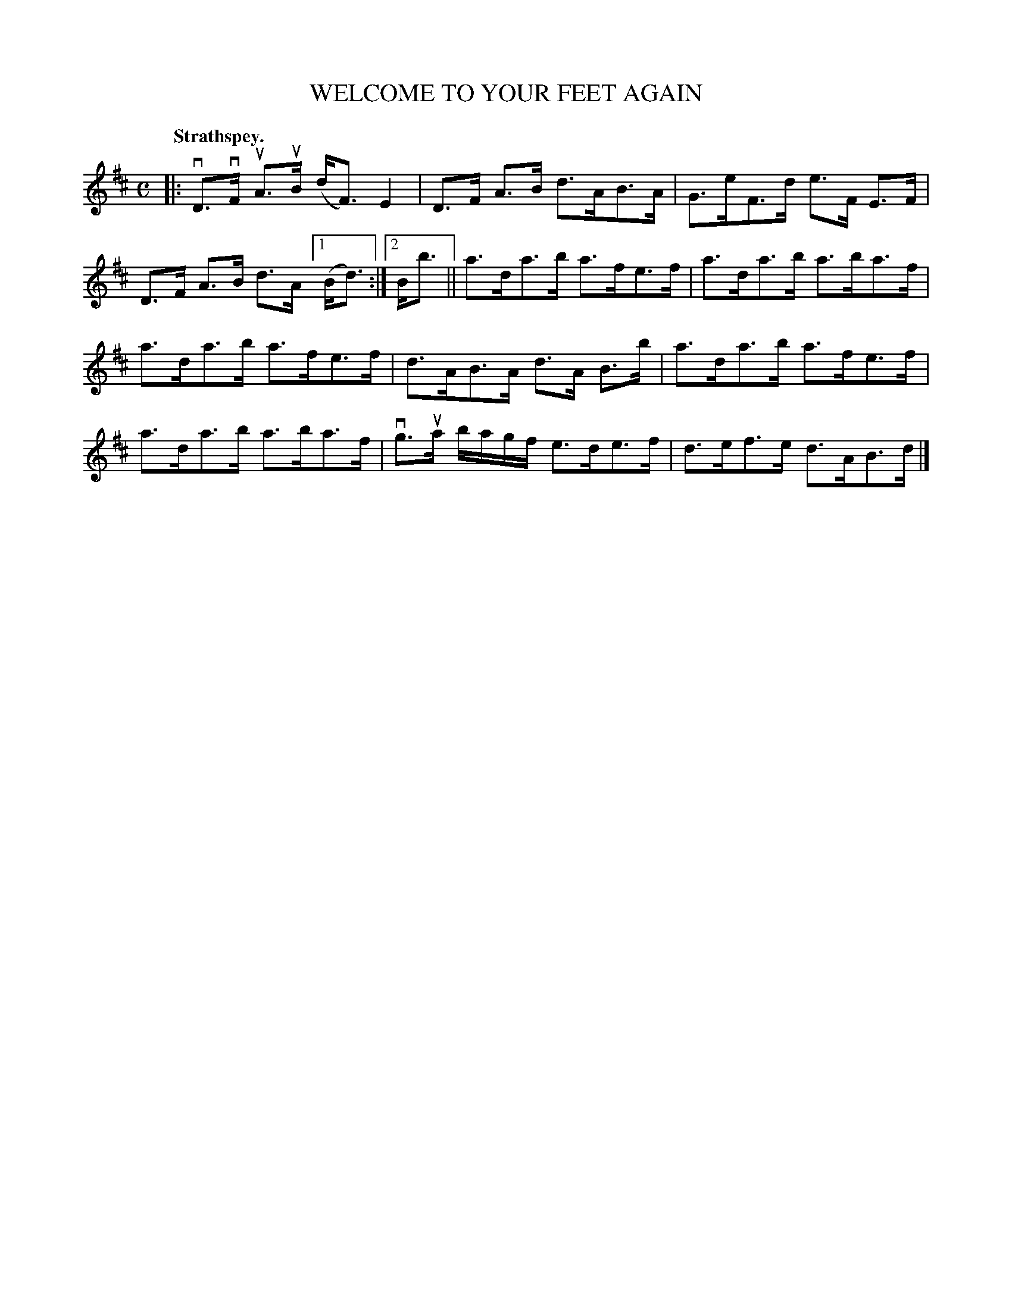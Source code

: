 X: 113105
T: WELCOME TO YOUR FEET AGAIN
Q: "Strathspey."
R:  Strathspey.
%R: strathspey
N: This is version 1, for ABC software that doesn't understand voice overlays.
B: James Kerr "Merry Melodies" v.1 p.13 s.1 #5
Z: 2017 John Chambers <jc:trillian.mit.edu>
M: C
L: 1/16
K: D
|:\
vD3vF uA3uB (dF3) E4 | D3F A3B d3AB3A |\
G3eF3d e3F E3F | D3F A3B d3A [1 (Bd3) :|[2 Bb3 ||\
a3da3b a3fe3f | a3da3b a3ba3f |
a3da3b a3fe3f | d3AB3A d3A B3b |\
a3da3b a3fe3f | a3da3b a3ba3f |\
vg3ua bagf e3de3f | d3ef3e d3AB3d |]
